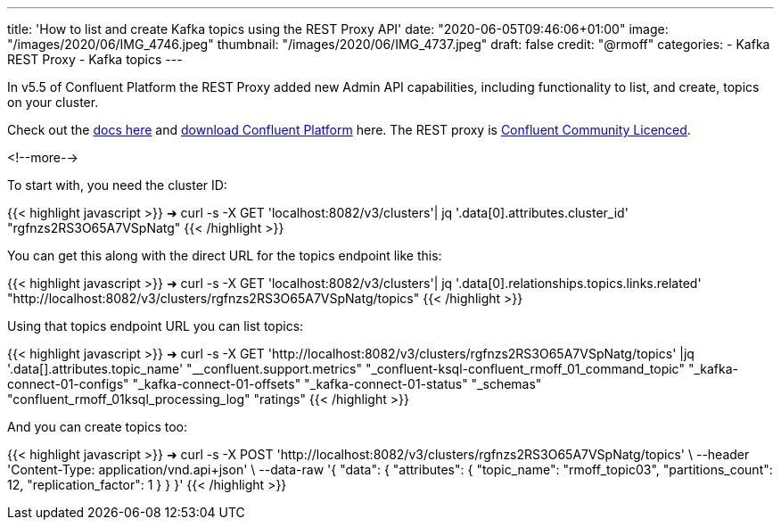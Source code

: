 ---
title: 'How to list and create Kafka topics using the REST Proxy API'
date: "2020-06-05T09:46:06+01:00"
image: "/images/2020/06/IMG_4746.jpeg"
thumbnail: "/images/2020/06/IMG_4737.jpeg"
draft: false
credit: "@rmoff"
categories:
- Kafka REST Proxy
- Kafka topics
---

In v5.5 of Confluent Platform the REST Proxy added new Admin API capabilities, including functionality to list, and create, topics on your cluster. 

Check out the https://docs.confluent.io/current/kafka-rest/api.html#crest-api-v3[docs here] and https://www.confluent.io/download/#confluent-platform[download Confluent Platform] here. The REST proxy is https://www.confluent.io/confluent-community-license-faq/[Confluent Community Licenced]. 

<!--more-->

To start with, you need the cluster ID:


{{< highlight javascript >}}
➜ curl -s -X GET 'localhost:8082/v3/clusters'| jq '.data[0].attributes.cluster_id'
"rgfnzs2RS3O65A7VSpNatg"
{{< /highlight >}}

You can get this along with the direct URL for the topics endpoint like this: 

{{< highlight javascript >}}
➜ curl -s -X GET 'localhost:8082/v3/clusters'| jq '.data[0].relationships.topics.links.related'
"http://localhost:8082/v3/clusters/rgfnzs2RS3O65A7VSpNatg/topics"
{{< /highlight >}}

Using that topics endpoint URL you can list topics: 

{{< highlight javascript >}}
➜ curl -s -X GET 'http://localhost:8082/v3/clusters/rgfnzs2RS3O65A7VSpNatg/topics' |jq '.data[].attributes.topic_name'
"__confluent.support.metrics"
"_confluent-ksql-confluent_rmoff_01_command_topic"
"_kafka-connect-01-configs"
"_kafka-connect-01-offsets"
"_kafka-connect-01-status"
"_schemas"
"confluent_rmoff_01ksql_processing_log"
"ratings"
{{< /highlight >}}

And you can create topics too: 

{{< highlight javascript >}}
➜ curl -s -X POST 'http://localhost:8082/v3/clusters/rgfnzs2RS3O65A7VSpNatg/topics' \
--header 'Content-Type: application/vnd.api+json' \
--data-raw '{
  "data": {
    "attributes": {
      "topic_name": "rmoff_topic03",
      "partitions_count": 12,
      "replication_factor": 1
    }
  }
}'
{{< /highlight >}}
